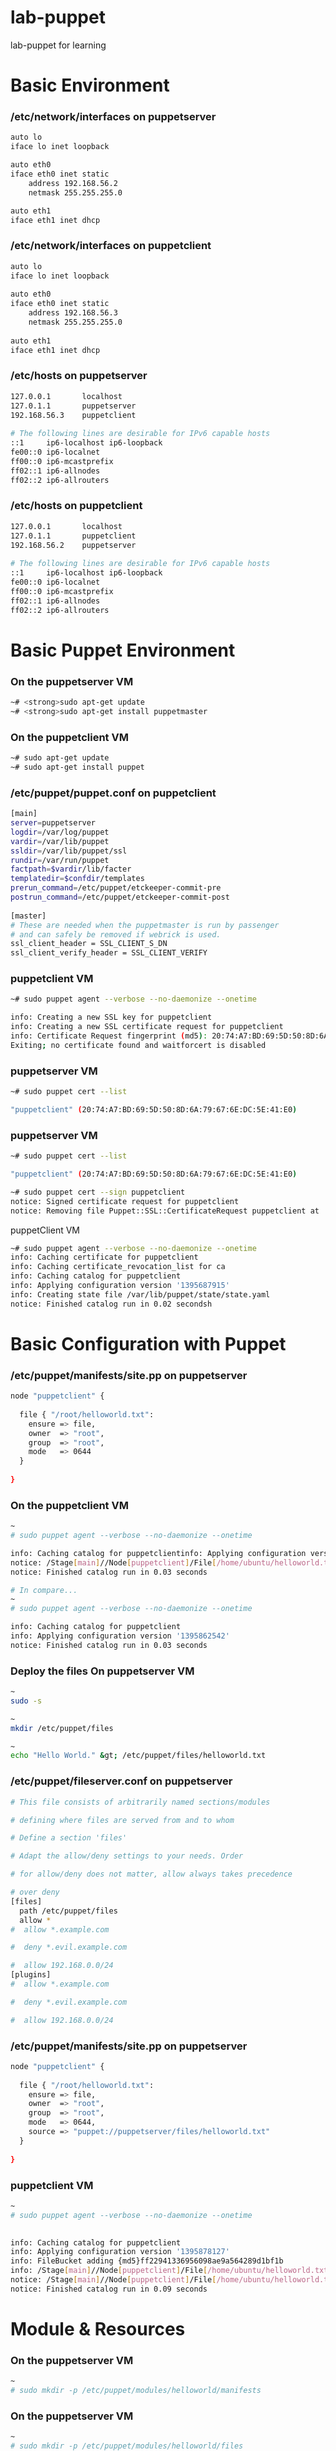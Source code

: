 * lab-puppet
lab-puppet for learning

* Basic Environment
*** /etc/network/interfaces on puppetserver
#+begin_src bash
auto lo
iface lo inet loopback
 
auto eth0
iface eth0 inet static
    address 192.168.56.2
    netmask 255.255.255.0
 
auto eth1
iface eth1 inet dhcp
#+end_src

*** /etc/network/interfaces on puppetclient
#+begin_src bash
auto lo
iface lo inet loopback
 
auto eth0
iface eth0 inet static
    address 192.168.56.3
    netmask 255.255.255.0
 
auto eth1
iface eth1 inet dhcp
#+end_src


*** /etc/hosts on puppetserver
#+begin_src bash
127.0.0.1       localhost
127.0.1.1       puppetserver
192.168.56.3    puppetclient
 
# The following lines are desirable for IPv6 capable hosts
::1     ip6-localhost ip6-loopback
fe00::0 ip6-localnet
ff00::0 ip6-mcastprefix
ff02::1 ip6-allnodes
ff02::2 ip6-allrouters
#+end_src

*** /etc/hosts on puppetclient
#+begin_src bash
127.0.0.1       localhost
127.0.1.1       puppetclient
192.168.56.2    puppetserver
 
# The following lines are desirable for IPv6 capable hosts
::1     ip6-localhost ip6-loopback
fe00::0 ip6-localnet
ff00::0 ip6-mcastprefix
ff02::1 ip6-allnodes
ff02::2 ip6-allrouters
#+end_src

* Basic Puppet Environment
*** On the puppetserver VM
#+begin_src bash
~# <strong>sudo apt-get update
~# <strong>sudo apt-get install puppetmaster
#+end_src

*** On the puppetclient VM
#+begin_src bash
~# sudo apt-get update
~# sudo apt-get install puppet
#+end_src

*** /etc/puppet/puppet.conf on puppetclient
#+begin_src bash
[main]
server=puppetserver
logdir=/var/log/puppet
vardir=/var/lib/puppet
ssldir=/var/lib/puppet/ssl
rundir=/var/run/puppet
factpath=$vardir/lib/facter
templatedir=$confdir/templates
prerun_command=/etc/puppet/etckeeper-commit-pre
postrun_command=/etc/puppet/etckeeper-commit-post
 
[master]
# These are needed when the puppetmaster is run by passenger
# and can safely be removed if webrick is used.
ssl_client_header = SSL_CLIENT_S_DN 
ssl_client_verify_header = SSL_CLIENT_VERIFY
#+end_src

*** puppetclient VM
#+begin_src bash
~# sudo puppet agent --verbose --no-daemonize --onetime

info: Creating a new SSL key for puppetclient
info: Creating a new SSL certificate request for puppetclient
info: Certificate Request fingerprint (md5): 20:74:A7:BD:69:5D:50:8D:6A:79:67:6E:DC:5E:41:E0
Exiting; no certificate found and waitforcert is disabled
#+end_src

*** puppetserver VM
#+begin_src bash
~# sudo puppet cert --list

"puppetclient" (20:74:A7:BD:69:5D:50:8D:6A:79:67:6E:DC:5E:41:E0)
#+end_src

*** puppetserver VM 
#+begin_src bash
~# sudo puppet cert --list

"puppetclient" (20:74:A7:BD:69:5D:50:8D:6A:79:67:6E:DC:5E:41:E0)
#+end_src


#+begin_src bash
~# sudo puppet cert --sign puppetclient
notice: Signed certificate request for puppetclient
notice: Removing file Puppet::SSL::CertificateRequest puppetclient at '/var/lib/puppet/ssl/ca/requests/puppetclient.pem'h
#+end_src

puppetClient VM
#+begin_src bash
~# sudo puppet agent --verbose --no-daemonize --onetime
info: Caching certificate for puppetclient
info: Caching certificate_revocation_list for ca
info: Caching catalog for puppetclient
info: Applying configuration version '1395687915'
info: Creating state file /var/lib/puppet/state/state.yaml
notice: Finished catalog run in 0.02 secondsh
#+end_src

* Basic Configuration with Puppet
*** /etc/puppet/manifests/site.pp on puppetserver
#+begin_src bash
node "puppetclient" {
 
  file { "/root/helloworld.txt":
    ensure => file,
    owner  => "root",
    group  => "root",
    mode   => 0644
  }
 
}
#+end_src

*** On the puppetclient VM
#+begin_src bash
~
# sudo puppet agent --verbose --no-daemonize --onetime

info: Caching catalog for puppetclientinfo: Applying configuration version '1395862307'
notice: /Stage[main]//Node[puppetclient]/File[/home/ubuntu/helloworld.txt]/ensure: created
notice: Finished catalog run in 0.03 seconds

# In compare...
~
# sudo puppet agent --verbose --no-daemonize --onetime

info: Caching catalog for puppetclient
info: Applying configuration version '1395862542'
notice: Finished catalog run in 0.03 seconds

#+end_src


*** Deploy the files On puppetserver VM
#+begin_src bash
~
sudo -s

~
mkdir /etc/puppet/files

~
echo "Hello World." &gt; /etc/puppet/files/helloworld.txt
#+end_src

*** /etc/puppet/fileserver.conf on puppetserver
#+begin_src bash
# This file consists of arbitrarily named sections/modules

# defining where files are served from and to whom

# Define a section 'files'

# Adapt the allow/deny settings to your needs. Order

# for allow/deny does not matter, allow always takes precedence

# over deny 
[files]
  path /etc/puppet/files
  allow *
#  allow *.example.com

#  deny *.evil.example.com

#  allow 192.168.0.0/24
[plugins]
#  allow *.example.com

#  deny *.evil.example.com

#  allow 192.168.0.0/24

#+end_src

*** /etc/puppet/manifests/site.pp on puppetserver
#+begin_src bash
node "puppetclient" {
 
  file { "/root/helloworld.txt":
    ensure => file,
    owner  => "root",
    group  => "root",
    mode   => 0644,
    source => "puppet://puppetserver/files/helloworld.txt"
  }
 
}
#+end_src

*** puppetclient VM
#+begin_src bash
~
# sudo puppet agent --verbose --no-daemonize --onetime

 
info: Caching catalog for puppetclient
info: Applying configuration version '1395878127'
info: FileBucket adding {md5}ff22941336956098ae9a564289d1bf1b
info: /Stage[main]//Node[puppetclient]/File[/home/ubuntu/helloworld.txt]: Filebucketed /home/ubuntu/helloworld.txt to puppet with sum ff22941336956098ae9a564289d1bf1b
notice: /Stage[main]//Node[puppetclient]/File[/home/ubuntu/helloworld.txt]/content: content changed '{md5}ff22941336956098ae9a564289d1bf1b' to '{md5}770b95bb61d5b0406c135b6e42260580'
notice: Finished catalog run in 0.09 seconds
#+end_src



* Module & Resources
*** On the puppetserver VM
#+begin_src bash
~
# sudo mkdir -p /etc/puppet/modules/helloworld/manifests
#+end_src


*** On the puppetserver VM
#+begin_src bash
~
# sudo mkdir -p /etc/puppet/modules/helloworld/files

~
# sudo mv /etc/puppet/files/helloworld.txt /etc/puppet/modules/helloworld/files/
#+end_src


*** /etc/puppet/modules/helloworld/manifests/init.pp on puppetserver
#+begin_src bash
class helloworld {
  file { "/home/ubuntu/helloworld.txt":
    ensure => file,
    owner  => "ubuntu",
    group  => "ubuntu",
    mode   => 0644,
    source => "puppet://puppetserver/modules/helloworld/helloworld.txt"
  }
}
#+end_src


*** /etc/puppet/manifests/site.pp on puppetserver
#+begin_src bash
node "puppetclient" {
  include helloworld
}
#+end_src


*** On the puppetclient VM
#+begin_src bash
~
# sudo puppet agent --verbose --no-daemonize --onetime

 
info: Caching catalog for puppetclient
info: Applying configuration version '1396287576'
notice: Finished catalog run in 0.05 seconds
#+end_src


*** NOW UNDER: /etc/puppet
#+begin_src bash
files
 
manifests
  site.pp
 
modules
  helloworld
    manifests
      init.pp
    files
      helloworld.txt
#+end_src


* A REAL MODULE: apache2
*** On the puppetserver VM
#+begin_src bash
~
# sudo mv /etc/puppet/modules/helloworld /etc/puppet/modules/apache2
#+end_src


*** /etc/puppet/modules/apache2/manifests/install.pp on puppetserver
#+begin_src bash
class apache2::install {
 
  package { [ "apache2-mpm-prefork", "apache2-utils" ]:
    ensure => present
  }
 
}
#+end_src


* Module and variable
*** /etc/puppet/modules/apache2/manifests/config.pp on puppetserver
#+begin_src bash
class apache2::config {
 
  file { "/etc/apache2/sites-available/${hostname}.conf":
    mode    => 0644,
    owner   => "root",
    group   => "root",
    content => template("apache2/etc/apache2/sites-available/vhost.conf.erb")
  }
 
}
#+end_src


*** On the puppetclient VM
#+begin_src bash
~
# hostname
puppetclient
#+end_src


*** /etc/puppet/modules/apache2/templates/etc/apache2/sites-available/vhost.conf.erb on puppetserver
#+begin_src bash
<VirtualHost *:80>
  ServerName <%= hostname %>
 
  ServerAdmin webmaster@<%= hostname %>
 
  DocumentRoot /var/www
 
  <Directory />
    Options FollowSymLinks
    AllowOverride None
  </Directory>
 
  <Directory /var/www/>
    Options Indexes FollowSymLinks MultiViews
    AllowOverride All
    Order allow,deny
    allow from all
  </Directory>
 
  ScriptAlias /cgi-bin/ /usr/lib/cgi-bin/
  <Directory "/usr/lib/cgi-bin">
    AllowOverride None
    Options +ExecCGI -MultiViews +SymLinksIfOwnerMatch
    Order allow,deny
    Allow from all
  </Directory>
 
  ErrorLog ${APACHE_LOG_DIR}/<%= hostname %>.error.log
  LogLevel warn
 
  CustomLog ${APACHE_LOG_DIR}/<%= hostname %>.access.log combined
</VirtualHost>
#+end_src


*** /etc/puppet/modules/apache2/manifests/config.pp on puppetserver
#+begin_src bash
class apache2::config {
 
  file { "/etc/apache2/sites-available/${hostname}.conf":
    mode    => 0644,
    owner   => "root",
    group   => "root",
    content => template("apache2/etc/apache2/sites-available/vhost.conf.erb"),
    require => Package["apache2-mpm-prefork"]
  }
}
#+end_src


* A test
*** /etc/puppet/modules/apache2/manifests/init.pp on puppetserver
#+begin_src bash
class apache2 {
 
  include apache2::install
  include apache2::config
 
}
#+end_src


*** /etc/puppet/manifests/site.pp on puppetserver
#+begin_src bash
node "puppetclient" {
 
  include apache2
 
}
#+end_src


*** On the puppetclient VM
#+begin_src bash
~
# sudo puppet agent --verbose --no-daemonize --onetime

 
info: Caching catalog for puppetclient
info: Applying configuration version '1396980729'
notice: /Stage[main]/Apache2::Install/Package[apache2-utils]/ensure: ensure changed 'purged' to 'present'
notice: /Stage[main]/Apache2::Install/Package[apache2-mpm-prefork]/ensure: ensure changed 'purged' to 'present'
notice: /Stage[main]/Apache2::Config/File[/etc/apache2/sites-available/puppetclient.conf]/ensure: defined content as '{md5}c55c5bd945cea21c817bca1a465b7dd3'
notice: Finished catalog run in 16.62 seconds
#+end_src


*** /etc/puppet/modules/apache2/manifests/config.pp on puppetserver
#+begin_src bash
class apache2::config {
 
  file { "/etc/apache2/sites-available/${hostname}.conf":
    mode    => 0644,
    owner   => "root",
    group   => "root",
    content => template("apache2/etc/apache2/sites-available/vhost.conf.erb"),
    require => Package["apache2-mpm-prefork"]
  }
 
  file { "/etc/apache2/sites-enabled/${hostname}.conf":
    ensure  => link,
    target  => "/etc/apache2/sites-available/${hostname}.conf",
    require => File["/etc/apache2/sites-available/${hostname}.conf"]
  }
 
}
#+end_src


*** On the puppetclient VM
#+begin_src bash
~
# sudo puppet agent --verbose --no-daemonize --onetime

 
info: Caching catalog for puppetclient
info: Applying configuration version '1396983687'
notice: /Stage[main]/Apache2::Config/File[/etc/apache2/sites-enabled/puppetclient.conf]/ensure: created
notice: Finished catalog run in 0.07 seconds
#+end_src


* Advanced Module File
*** /etc/puppet/modules/apache2/manifests/service.pp on puppetserver
#+begin_src bash
class apache2::service {
 
  service { "apache2":
    ensure     => running,
    hasstatus  => true,
    hasrestart => true,
    restart    => "/usr/sbin/apachectl configtest && /usr/sbin/service apache2 reload",
    enable     => true,
    require    => Package["apache2-mpm-prefork"]
  }
 
}
#+end_src


*** /etc/puppet/modules/apache2/manifests/init.pp on puppetserver
#+begin_src bash
class apache2 {
 
  include apache2::install
  include apache2::config
include apache2::service
}
#+end_src


*** /etc/puppet/modules/apache2/manifests/config.pp on puppetserver
#+begin_src bash
class apache2::config {
 
  file { "/etc/apache2/sites-available/${hostname}.conf":
    mode    => 0644,
    owner   => "root",
    group   => "root",
    content => template("apache2/etc/apache2/sites-available/vhost.conf.erb"),
    require => Package["apache2-mpm-prefork"],
    notify  => Service["apache2"]
  }
 
  file { "/etc/apache2/sites-enabled/${hostname}.conf":
    ensure  => link,
    target  => "/etc/apache2/sites-available/${hostname}.conf",
    require => File["/etc/apache2/sites-available/${hostname}.conf"]
  }
 
}
#+end_src


*** On the puppetclient VM
#+begin_src bash
~
# sudo puppet agent --verbose --no-daemonize --onetime

 
info: Caching catalog for puppetclient
info: Applying configuration version '1396998784'
info: FileBucket adding {md5}c55c5bd945cea21c817bca1a465b7dd3
info: /Stage[main]/Apache2::Config/File[/etc/apache2/sites-available/puppetclient.conf]: Filebucketed /etc/apache2/sites-available/puppetclient.conf to puppet with sum c55c5bd945cea21c817bca1a465b7dd3
notice: /Stage[main]/Apache2::Config/File[/etc/apache2/sites-available/puppetclient.conf]/content: content changed '{md5}c55c5bd945cea21c817bca1a465b7dd3' to '{md5}afafea12b21e61c5e18879ce3fe475d2'
info: /Stage[main]/Apache2::Config/File[/etc/apache2/sites-available/puppetclient.conf]: Scheduling refresh of Service[apache2]
notice: /Stage[main]/Apache2::Service/Service[apache2]: Triggered 'refresh' from 1 events
notice: Finished catalog run in 0.32 seconds
#+end_src


* Manage Users and Groups
** RULE:
Internal Admin：UID/GID [1000 1999]
External Admin：UID/GID [2000 2999]
SFTP Account：UID/GID   [3000 3999]

*** On the puppetserver VM
#+begin_src bash
# sudo mkdir -p /etc/puppet/modules/user-ubuntu/manifests
#+end_src

*** /etc/puppet/modules/user-ubuntu/manifests/init.pp on puppetserver
#+begin_src bash
class user-ubuntu {
 
  user { "ubuntu":
    comment    => "ubuntu,,,",
    home       => "/home/ubuntu",
    shell      => "/bin/bash",
    uid        => 1000,
    gid        => 1000,
    managehome => "true",
    password   => '$6$WzFG7Ga3$.BbRW/DFGkx5EIakXIt1udCGxVDPs2uFZg.o8EFzH8BX7cutimTCfTUWDdyHoFjDVTFnBkUWVPGntQTRSo1zp0',
    groups     => ["adm", "cdrom", "sudo", "dip", "plugdev", "lpadmin", "sambashare"]
  }
 
  group { "ubuntu":
    gid => 1000,
  }
}
#+end_src


*** /etc/puppet/manifests/site.pp on puppetserver
#+begin_src bash
node "puppetclient" {
 
  include user-ubuntu
  include apache2
 
}
#+end_src


* Manage SSH key with Puppet
*** On the puppetserver VM
#+begin_src bash
~# sudo ssh-keygen
Generating public/private rsa key pair.
Enter file in which to save the key (/root/.ssh/id_rsa):
Created directory '/root/.ssh'.
Enter passphrase (empty for no passphrase):
Enter same passphrase again:
Your identification has been saved in /root/.ssh/id_rsa.
Your public key has been saved in /root/.ssh/id_rsa.pub.
The key fingerprint is:
e8:5e:ae:f4:be:1c:a1:79:da:a4:94:50:20:dd:7e:b3 root@puppetserver
The key's randomart image is:
+--[ RSA 2048]----+
|  ....           |
|   ....          |
|     ..          |
|     ...o        |
|    . ..So       |
|     o +E.       |
|      B =        |
|     + @ .       |
|      =oB.       |
+-----------------+
 
~# sudo cat /root/.ssh/id_rsa.pub
ssh-rsa AAAAB3NzaC1yc2EAAAADAQABAAABAQCvphOrxjMvgtBVTjMzPolL4JGarEigbPuH3cE3iNIcSBPgHyBjDwtin6ls6aMzm0ZbHMdinj1qxSbolkTQ1danZpOAe0G9NB9/ZnYCNd/kUeMAX91B0Pitx6NKoaz0x7H7V1Javd11RN3ylBw6dtOh35Lqmjx22RXNK8sMpLW8tKYOQuY01F5Eiv08U/AKO83w2ZNxYbNuuhHWeN7wHTb176uhuhGGnob0ArvaxCJgJ96bvDYLSph6V067q0chTuutLGSDA4AbC1Bb/d3wcAIqEM1s6VMT8oU0rUHkPH/1AqaKhWDrEcbSp94gAqTMWQxVz+XWBvu1Dc+CsujsqigT root@puppetserver
#+end_src


*** /etc/puppet/modules/user-ubuntu/manifests/init.pp on puppetserver
#+begin_src bash
class user-ubuntu {
 
  user { "ubuntu":
    comment    => "ubuntu,,,",
    home       => "/home/ubuntu",
    shell      => "/bin/bash",
    uid        => 1000,
    gid        => 1000,
    managehome => "true",
    password   => '$6$WzFG7Ga3$.BbRW/DFGkx5EIakXIt1udCGxVDPs2uFZg.o8EFzH8BX7cutimTCfTUWDdyHoFjDVTFnBkUWVPGntQTRSo1zp0',
    groups     => ["adm", "cdrom", "sudo", "dip", "plugdev", "lpadmin", "sambashare"]
  }
 
  group { "ubuntu":
    gid => 1000,
  }
 
  ssh_authorized_key { "default-ssh-key-for-ubuntu":
    user   => "ubuntu",
    ensure => present,
    type   => "ssh-rsa",
    key    => "AAAAB3NzaC1yc2EAAAADAQABAAABAQCvphOrxjMvgtBVTjMzPolL4JGarEigbPuH3cE3iNIcSBPgHyBjDwtin6ls6aMzm0ZbHMdinj1qxSbolkTQ1danZpOAe0G9NB9/ZnYCNd/kUeMAX91B0Pitx6NKoaz0x7H7V1Javd11RN3ylBw6dtOh35Lqmjx22RXNK8sMpLW8tKYOQuY01F5Eiv08U/AKO83w2ZNxYbNuuhHWeN7wHTb176uhuhGGnob0ArvaxCJgJ96bvDYLSph6V067q0chTuutLGSDA4AbC1Bb/d3wcAIqEM1s6VMT8oU0rUHkPH/1AqaKhWDrEcbSp94gAqTMWQxVz+XWBvu1Dc+CsujsqigT",
    name   => "root@puppetserver",
  }
 
}
#+end_src


*** /home/ubuntu/.ssh/authorized_keys on puppetclient
#+begin_src bash
# HEADER: This file was autogenerated at Tue Apr 22 21:58:56 +0200 2014
# HEADER: by puppet.  While it can still be managed manually, it
# HEADER: is definitely not recommended.
ssh-rsa AAAAB3NzaC1yc2EAAAADAQABAAABAQCvphOrxjMvgtBVTjMzPolL4JGarEigbPuH3cE3iNIcSBPgHyBjDwtin6ls6aMzm0ZbHMdinj1qxSbolkTQ1danZpOAe0G9NB9/ZnYCNd/kUeMAX91B0Pitx6NKoaz0x7H7V1Javd11RN3ylBw6dtOh35Lqmjx22RXNK8sMpLW8tKYOQuY01F5Eiv08U/AKO83w2ZNxYbNuuhHWeN7wHTb176uhuhGGnob0ArvaxCJgJ96bvDYLSph6V067q0chTuutLGSDA4AbC1Bb/d3wcAIqEM1s6VMT8oU0rUHkPH/1AqaKhWDrEcbSp94gAqTMWQxVz+XWBvu1Dc+CsujsqigT root@puppetserver
#+end_src


** Replace the duplicated part with macro
*** /etc/puppet/modules/macro-useradd/manifests/init.pp on puppetserver
#+begin_src bash
define macro-useradd ( $name, $uid, $password, $groups, $sshkeytype, $sshkey ) {
 
  $username = $title
 
  user { "$username":
    comment    => "$name",
    home       => "/home/$username",
    shell      => "/bin/bash",
    uid        => $uid,
    gid        => $uid,
    managehome => "true",
    password   => "$password",
    groups     => $groups,
  }
 
  group { "$username":
    gid => $uid,
  }
 
  ssh_authorized_key { "default-ssh-key-for-$username":
    user   => "$username",
    ensure => present,
    type   => "$sshkeytype",
    key    => "$sshkey",
    name   => "$username",
  }
 
}

####
file { "/this/is/a/title":
  ...
}
 
group { "and-so-is-this".
  ...
}
 
package { "yet-another-title":
  ...
}
#+end_src


*** /etc/puppet/modules/user-ubuntu/manifests/init.pp on puppetserver
#+begin_src bash
class user-ubuntu {
 
  macro-useradd { "ubuntu":
    name       => "ubuntu",
    uid        => "1000",
    password   => '$6$WzFG7Ga3$.BbRW/DFGkx5EIakXIt1udCGxVDPs2uFZg.o8EFzH8BX7cutimTCfTUWDdyHoFjDVTFnBkUWVPGntQTRSo1zp0',
    groups     => ["adm", "cdrom", "sudo", "dip", "plugdev", "lpadmin", "sambashare"],
    sshkeytype => "ssh-rsa",
    sshkey     => "AAAAB3NzaC1yc2EAAAADAQABAAABAQCvphOrxjMvgtBVTjMzPolL4JGarEigbPuH3cE3iNIcSBPgHyBjDwtin6ls6aMzm0ZbHMdinj1qxSbolkTQ1danZpOAe0G9NB9/ZnYCNd/kUeMAX91B0Pitx6NKoaz0x7H7V1Javd11RN3ylBw6dtOh35Lqmjx22RXNK8sMpLW8tKYOQuY01F5Eiv08U/AKO83w2ZNxYbNuuhHWeN7wHTb176uhuhGGnob0ArvaxCJgJ96bvDYLSph6V067q0chTuutLGSDA4AbC1Bb/d3wcAIqEM1s6VMT8oU0rUHkPH/1AqaKhWDrEcbSp94gAqTMWQxVz+XWBvu1Dc+CsujsqigT"
  }
 
}
#+end_src



* Add more Users
*** /etc/puppet/modules/user-mary/manifests/init.pp on puppetserver
#+begin_src bash
class user-mary {
 
  macro-useradd { "mary":
    name       => "Mary",
    uid        => "1001",
    password   => '$6$WzFG7Ga3$.BbRW/DFGkx5EIakXIt1udCGxVDPs2uFZg.o8EFzH8BX7cutimTCfTUWDdyHoFjDVTFnBkUWVPGntQTRSo1zp0',
    groups     => ["sudo"],
    sshkeytype => "ssh-rsa",
    sshkey     => "AAAAB3NzaC1yc2EAAAADAQABAAABAQCvphOrxjMvgtBVTjMzPolL4JGarEigbPuH3cE3iNIcSBPgHyBjDwtin6ls6aMzm0ZbHMdinj1qxSbolkTQ1danZpOAe0G9NB9/ZnYCNd/kUeMAX91B0Pitx6NKoaz0x7H7V1Javd11RN3ylBw6dtOh35Lqmjx22RXNK8sMpLW8tKYOQuY01F5Eiv08U/AKO83w2ZNxYbNuuhHWeN7wHTb176uhuhGGnob0ArvaxCJgJ96bvDYLSph6V067q0chTuutLGSDA4AbC1Bb/d3wcAIqEM1s6VMT8oU0rUHkPH/1AqaKhWDrEcbSp94gAqTMWQxVz+XWBvu1Dc+CsujsqigT"
  }
 
}
#+end_src


*** /etc/puppet/modules/user-bob/manifests/init.pp on puppetserver
#+begin_src bash
class user-bob {
 
  macro-useradd { "bob":
    name       => "Bob",
    uid        => "1002",
    password   => '$6$WzFG7Ga3$.BbRW/DFGkx5EIakXIt1udCGxVDPs2uFZg.o8EFzH8BX7cutimTCfTUWDdyHoFjDVTFnBkUWVPGntQTRSo1zp0',
    groups     => [],
    sshkeytype => "ssh-rsa",
    sshkey     => "AAAAB3NzaC1yc2EAAAADAQABAAABAQCvphOrxjMvgtBVTjMzPolL4JGarEigbPuH3cE3iNIcSBPgHyBjDwtin6ls6aMzm0ZbHMdinj1qxSbolkTQ1danZpOAe0G9NB9/ZnYCNd/kUeMAX91B0Pitx6NKoaz0x7H7V1Javd11RN3ylBw6dtOh35Lqmjx22RXNK8sMpLW8tKYOQuY01F5Eiv08U/AKO83w2ZNxYbNuuhHWeN7wHTb176uhuhGGnob0ArvaxCJgJ96bvDYLSph6V067q0chTuutLGSDA4AbC1Bb/d3wcAIqEM1s6VMT8oU0rUHkPH/1AqaKhWDrEcbSp94gAqTMWQxVz+XWBvu1Dc+CsujsqigT"
  }
 
}
#+end_src


* Manage User's Permission
*** On the puppetserver VM
#+begin_src bash
~# sudo mkdir -p /etc/puppet/modules/sudo/manifests
~# sudo mkdir -p /etc/puppet/modules/sudo/files/etc
#+end_src


*** /etc/puppet/modules/sudo/manifests/init.pp on puppetserver
#+begin_src bash
class sudo {
 
  package { "sudo":
    ensure => present,
  }
 
  file { "/etc/sudoers":
    owner   => "root",
    group   => "root",
    mode    => 0440,
    source  => "puppet://$puppetserver/modules/sudo/etc/sudoers",
    require => Package["sudo"],
  }
 
}
#+end_src


*** /etc/puppet/modules/sudo/files/etc/sudoers on puppetserver
#+begin_src bash
Defaults        env_reset
Defaults        secure_path="/usr/local/sbin:/usr/local/bin:/usr/sbin:/usr/bin:/sbin:/bin"
 
# Host alias specification
 
# User alias specification
 
# Cmnd alias specification
 
# User privilege specification
root ALL=(ALL:ALL) ALL
 
# Members of the admin group may gain root privileges
%admin ALL=(ALL) ALL
 
# Allow members of group sudo to execute any command
%sudo ALL=(ALL:ALL) ALL
 
# Bob has superuser privileges on puppetclient only
bob puppetclient=(ALL:ALL) ALL
#+end_src

*** /etc/puppet/manifests/site.pp on puppetserver
#+begin_src bash
class users {
  include user-ubuntu
  include user-mary
  include user-bob
  include sudo
}
 
node "puppetclient" {
  include users
  include apache2
}
#+end_src


*** On the puppetclient VM
#+begin_src bash
~# sudo puppet agent --verbose --no-daemonize --onetime
 
info: Caching catalog for puppetclient
info: Applying configuration version '1399957763'
info: FileBucket adding {md5}1b00ee0a97a1bcf9961e476140e2c5c1
info: /Stage[main]/Sudo/File[/etc/sudoers]: Filebucketed /etc/sudoers to puppet with sum 1b00ee0a97a1bcf9961e476140e2c5c1
notice: /Stage[main]/Sudo/File[/etc/sudoers]/content: content changed '{md5}1b00ee0a97a1bcf9961e476140e2c5c1' to '{md5}c5de61ca64ad4ef2e85e37d728d1be9f'
notice: /Stage[main]/User-mary/Macro-useradd[mary]/Group[mary]/ensure: created
notice: /Stage[main]/User-mary/Macro-useradd[mary]/User[mary]/ensure: created
notice: /Stage[main]/User-mary/Macro-useradd[mary]/Ssh_authorized_key[default-ssh-key-for-mary]/ensure: created
notice: /Stage[main]/User-bob/Macro-useradd[bob]/Group[bob]/ensure: created
notice: /Stage[main]/User-bob/Macro-useradd[bob]/User[bob]/ensure: created
notice: /Stage[main]/User-bob/Macro-useradd[bob]/Ssh_authorized_key[default-ssh-key-for-bob]/ensure: created
notice: Finished catalog run in 0.47 seconds
#+end_src


* Nagios Integration
http://www.cnblogs.com/mchina/archive/2013/02/20/2883404.html
